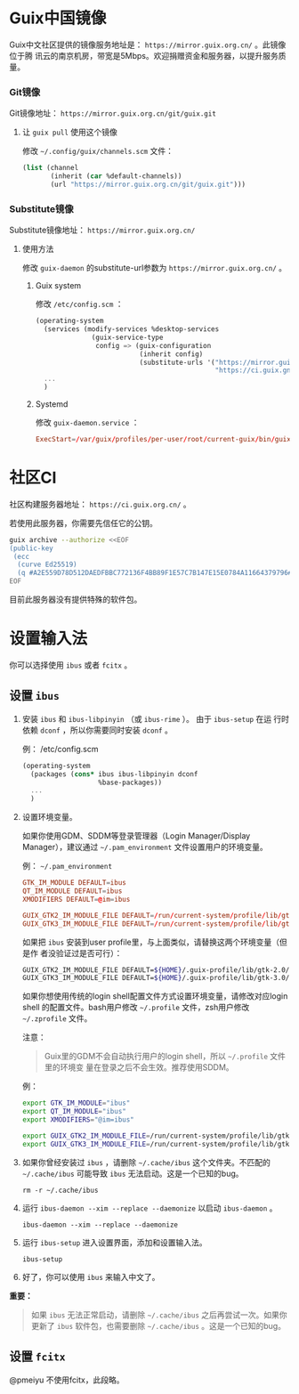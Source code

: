 #+HUGO_BASE_DIR: ..
#+HUGO_SECTION: wiki
#+HUGO_WEIGHT: 0

#+seq_todo: TODO DRAFT DONE
#+property: header-args :eval no

* Guix中国镜像
   :PROPERTIES:
   :EXPORT_FILE_NAME: mirror
   :END:

Guix中文社区提供的镜像服务地址是： =https://mirror.guix.org.cn/= 。此镜像位于腾
讯云的南京机房，带宽是5Mbps。欢迎捐赠资金和服务器，以提升服务质量。

*** Git镜像

Git镜像地址： =https://mirror.guix.org.cn/git/guix.git=

**** 让 ~guix pull~ 使用这个镜像

修改 =~/.config/guix/channels.scm= 文件：
#+begin_src scheme
  (list (channel
         (inherit (car %default-channels))
         (url "https://mirror.guix.org.cn/git/guix.git")))
#+end_src

*** Substitute镜像

Substitute镜像地址： =https://mirror.guix.org.cn/=

**** 使用方法

修改 ~guix-daemon~ 的substitute-url参数为 =https://mirror.guix.org.cn/= 。

***** Guix system

修改 ~/etc/config.scm~ ：
#+begin_src scheme
  (operating-system
    (services (modify-services %desktop-services
                (guix-service-type
                 config => (guix-configuration
                            (inherit config)
                            (substitute-urls '("https://mirror.guix.org.cn"
                                               "https://ci.guix.gnu.org"))))))
    ...
    )
#+end_src

***** Systemd

修改 ~guix-daemon.service~ ：
#+begin_src conf
  ExecStart=/var/guix/profiles/per-user/root/current-guix/bin/guix-daemon --build-users-group=guixbuild --substitute-urls="https://mirror.guix.org.cn https://ci.guix.gnu.org"
#+end_src

* 社区CI
   :PROPERTIES:
   :EXPORT_FILE_NAME: ci
   :END:

社区构建服务器地址： =https://ci.guix.org.cn/= 。

若使用此服务器，你需要先信任它的公钥。
#+begin_src sh
  guix archive --authorize <<EOF
  (public-key
   (ecc
    (curve Ed25519)
    (q #A2E559D78D512DAEDFBBC772136F4BB89F1E57C7B147E15E0784A11664379796#)))
  EOF
#+end_src

目前此服务器没有提供特殊的软件包。

* 设置输入法
   :PROPERTIES:
   :EXPORT_FILE_NAME: input-method
   :END:

你可以选择使用 ~ibus~ 或者 ~fcitx~ 。

** 设置 ~ibus~
1. 安装 ~ibus~ 和 ~ibus-libpinyin~ （或 ~ibus-rime~ ）。 由于 ~ibus-setup~ 在运
   行时依赖 ~dconf~ ，所以你需要同时安装 ~dconf~ 。

   例： /etc/config.scm
   #+BEGIN_SRC scheme
     (operating-system
       (packages (cons* ibus ibus-libpinyin dconf
                        %base-packages))
       ...
       )
   #+END_SRC

2. 设置环境变量。

   如果你使用GDM、SDDM等登录管理器（Login Manager/Display Manager），建议通过
   =~/.pam_environment= 文件设置用户的环境变量。

   例： =~/.pam_environment=
   #+begin_src conf
     GTK_IM_MODULE DEFAULT=ibus
     QT_IM_MODULE DEFAULT=ibus
     XMODIFIERS DEFAULT=@im=ibus

     GUIX_GTK2_IM_MODULE_FILE DEFAULT=/run/current-system/profile/lib/gtk-2.0/2.10.0/immodules-gtk2.cache
     GUIX_GTK3_IM_MODULE_FILE DEFAULT=/run/current-system/profile/lib/gtk-3.0/3.0.0/immodules-gtk3.cache
   #+end_src

   如果把 ~ibus~ 安装到user profile里，与上面类似，请替换这两个环境变量（但是作
   者没验证过是否可行）：
   #+BEGIN_SRC sh
     GUIX_GTK2_IM_MODULE_FILE DEFAULT=${HOME}/.guix-profile/lib/gtk-2.0/2.10.0/immodules-gtk2.cache
     GUIX_GTK3_IM_MODULE_FILE DEFAULT=${HOME}/.guix-profile/lib/gtk-3.0/3.0.0/immodules-gtk3.cache
   #+END_SRC

   如果你想使用传统的login shell配置文件方式设置环境变量，请修改对应login shell
   的配置文件。bash用户修改 =~/.profile= 文件，zsh用户修改 =~/.zprofile= 文件。

   注意：
   #+begin_quote
     Guix里的GDM不会自动执行用户的login shell，所以 =~/.profile= 文件里的环境变
     量在登录之后不会生效。推荐使用SDDM。
   #+end_quote

   例：
   #+BEGIN_SRC sh
     export GTK_IM_MODULE="ibus"
     export QT_IM_MODULE="ibus"
     export XMODIFIERS="@im=ibus"

     export GUIX_GTK2_IM_MODULE_FILE=/run/current-system/profile/lib/gtk-2.0/2.10.0/immodules-gtk2.cache
     export GUIX_GTK3_IM_MODULE_FILE=/run/current-system/profile/lib/gtk-3.0/3.0.0/immodules-gtk3.cache
   #+END_SRC

3. 如果你曾经安装过 ~ibus~ ，请删除 =~/.cache/ibus= 这个文件夹。不匹配的
   =~/.cache/ibus= 可能导致 ~ibus~ 无法启动。这是一个已知的bug。
   #+BEGIN_SRC shell
     rm -r ~/.cache/ibus
   #+END_SRC

4. 运行 ~ibus-daemon --xim --replace --daemonize~ 以启动 ~ibus-daemon~ 。
   #+BEGIN_SRC shell
     ibus-daemon --xim --replace --daemonize
   #+END_SRC

5. 运行 ~ibus-setup~ 进入设置界面，添加和设置输入法。
   #+BEGIN_SRC shell
     ibus-setup
   #+END_SRC

6. 好了，你可以使用 ~ibus~ 来输入中文了。

*重要：*
#+begin_quote
  如果 ~ibus~ 无法正常启动，请删除 =~/.cache/ibus= 之后再尝试一次。如果你更新了
  ~ibus~ 软件包，也需要删除 =~/.cache/ibus= 。这是一个已知的bug。
#+end_quote

** 设置 ~fcitx~
@pmeiyu 不使用fcitx，此段略。
